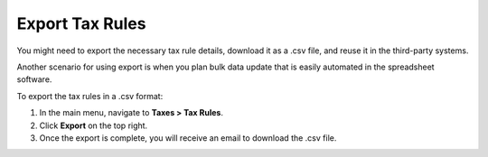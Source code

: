 Export Tax Rules
----------------

.. start

You might need to export the necessary tax rule details, download it as a .csv file, and reuse it in the third-party systems.

Another scenario for using export is when you plan bulk data update that is easily automated in the spreadsheet software.

To export the tax rules in a .csv format:

1. In the main menu, navigate to **Taxes > Tax Rules**.
2. Click **Export** on the top right.
3. Once the export is complete, you will receive an email to download the .csv file.